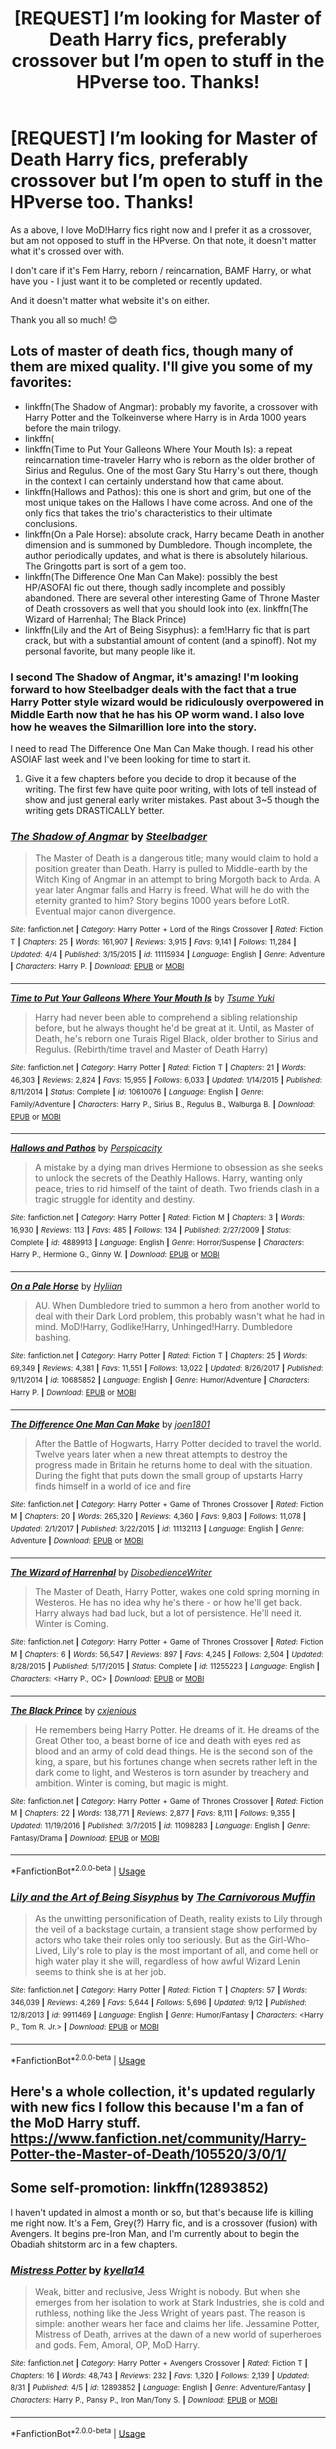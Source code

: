 #+TITLE: [REQUEST] I’m looking for Master of Death Harry fics, preferably crossover but I’m open to stuff in the HPverse too. Thanks!

* [REQUEST] I’m looking for Master of Death Harry fics, preferably crossover but I’m open to stuff in the HPverse too. Thanks!
:PROPERTIES:
:Author: totallynotantisocial
:Score: 14
:DateUnix: 1537541438.0
:DateShort: 2018-Sep-21
:FlairText: Request
:END:
As a above, I love MoD!Harry fics right now and I prefer it as a crossover, but am not opposed to stuff in the HPverse. On that note, it doesn't matter what it's crossed over with.

I don't care if it's Fem Harry, reborn / reincarnation, BAMF Harry, or what have you - I just want it to be completed or recently updated.

And it doesn't matter what website it's on either.

Thank you all so much! 😊


** Lots of master of death fics, though many of them are mixed quality. I'll give you some of my favorites:

- linkffn(The Shadow of Angmar): probably my favorite, a crossover with Harry Potter and the Tolkeinverse where Harry is in Arda 1000 years before the main trilogy.
- linkffn(
- linkffn(Time to Put Your Galleons Where Your Mouth Is): a repeat reincarnation time-traveler Harry who is reborn as the older brother of Sirius and Regulus. One of the most Gary Stu Harry's out there, though in the context I can certainly understand how that came about.
- linkffn(Hallows and Pathos): this one is short and grim, but one of the most unique takes on the Hallows I have come across. And one of the only fics that takes the trio's characteristics to their ultimate conclusions.
- linkffn(On a Pale Horse): absolute crack, Harry became Death in another dimension and is summoned by Dumbledore. Though incomplete, the author periodically updates, and what is there is absolutely hilarious. The Gringotts part is sort of a gem too.
- linkffn(The Difference One Man Can Make): possibly the best HP/ASOFAI fic out there, though sadly incomplete and possibly abandoned. There are several other interesting Game of Throne Master of Death crossovers as well that you should look into (ex. linkffn(The Wizard of Harrenhal; The Black Prince)
- linkffn(Lily and the Art of Being Sisyphus): a fem!Harry fic that is part crack, but with a substantial amount of content (and a spinoff). Not my personal favorite, but many people like it.
:PROPERTIES:
:Author: XeshTrill
:Score: 7
:DateUnix: 1537543860.0
:DateShort: 2018-Sep-21
:END:

*** I second The Shadow of Angmar, it's amazing! I'm looking forward to how Steelbadger deals with the fact that a true Harry Potter style wizard would be ridiculously overpowered in Middle Earth now that he has his OP worm wand. I also love how he weaves the Silmarillion lore into the story.

I need to read The Difference One Man Can Make though. I read his other ASOIAF last week and I've been looking for time to start it.
:PROPERTIES:
:Author: GravityMyGuy
:Score: 2
:DateUnix: 1537555872.0
:DateShort: 2018-Sep-21
:END:

**** Give it a few chapters before you decide to drop it because of the writing. The first few have quite poor writing, with lots of tell instead of show and just general early writer mistakes. Past about 3~5 though the writing gets DRASTICALLY better.
:PROPERTIES:
:Author: archangelceaser
:Score: 2
:DateUnix: 1537574645.0
:DateShort: 2018-Sep-22
:END:


*** [[https://www.fanfiction.net/s/11115934/1/][*/The Shadow of Angmar/*]] by [[https://www.fanfiction.net/u/5291694/Steelbadger][/Steelbadger/]]

#+begin_quote
  The Master of Death is a dangerous title; many would claim to hold a position greater than Death. Harry is pulled to Middle-earth by the Witch King of Angmar in an attempt to bring Morgoth back to Arda. A year later Angmar falls and Harry is freed. What will he do with the eternity granted to him? Story begins 1000 years before LotR. Eventual major canon divergence.
#+end_quote

^{/Site/:} ^{fanfiction.net} ^{*|*} ^{/Category/:} ^{Harry} ^{Potter} ^{+} ^{Lord} ^{of} ^{the} ^{Rings} ^{Crossover} ^{*|*} ^{/Rated/:} ^{Fiction} ^{T} ^{*|*} ^{/Chapters/:} ^{25} ^{*|*} ^{/Words/:} ^{161,907} ^{*|*} ^{/Reviews/:} ^{3,915} ^{*|*} ^{/Favs/:} ^{9,141} ^{*|*} ^{/Follows/:} ^{11,284} ^{*|*} ^{/Updated/:} ^{4/4} ^{*|*} ^{/Published/:} ^{3/15/2015} ^{*|*} ^{/id/:} ^{11115934} ^{*|*} ^{/Language/:} ^{English} ^{*|*} ^{/Genre/:} ^{Adventure} ^{*|*} ^{/Characters/:} ^{Harry} ^{P.} ^{*|*} ^{/Download/:} ^{[[http://www.ff2ebook.com/old/ffn-bot/index.php?id=11115934&source=ff&filetype=epub][EPUB]]} ^{or} ^{[[http://www.ff2ebook.com/old/ffn-bot/index.php?id=11115934&source=ff&filetype=mobi][MOBI]]}

--------------

[[https://www.fanfiction.net/s/10610076/1/][*/Time to Put Your Galleons Where Your Mouth Is/*]] by [[https://www.fanfiction.net/u/2221413/Tsume-Yuki][/Tsume Yuki/]]

#+begin_quote
  Harry had never been able to comprehend a sibling relationship before, but he always thought he'd be great at it. Until, as Master of Death, he's reborn one Turais Rigel Black, older brother to Sirius and Regulus. (Rebirth/time travel and Master of Death Harry)
#+end_quote

^{/Site/:} ^{fanfiction.net} ^{*|*} ^{/Category/:} ^{Harry} ^{Potter} ^{*|*} ^{/Rated/:} ^{Fiction} ^{T} ^{*|*} ^{/Chapters/:} ^{21} ^{*|*} ^{/Words/:} ^{46,303} ^{*|*} ^{/Reviews/:} ^{2,824} ^{*|*} ^{/Favs/:} ^{15,955} ^{*|*} ^{/Follows/:} ^{6,033} ^{*|*} ^{/Updated/:} ^{1/14/2015} ^{*|*} ^{/Published/:} ^{8/11/2014} ^{*|*} ^{/Status/:} ^{Complete} ^{*|*} ^{/id/:} ^{10610076} ^{*|*} ^{/Language/:} ^{English} ^{*|*} ^{/Genre/:} ^{Family/Adventure} ^{*|*} ^{/Characters/:} ^{Harry} ^{P.,} ^{Sirius} ^{B.,} ^{Regulus} ^{B.,} ^{Walburga} ^{B.} ^{*|*} ^{/Download/:} ^{[[http://www.ff2ebook.com/old/ffn-bot/index.php?id=10610076&source=ff&filetype=epub][EPUB]]} ^{or} ^{[[http://www.ff2ebook.com/old/ffn-bot/index.php?id=10610076&source=ff&filetype=mobi][MOBI]]}

--------------

[[https://www.fanfiction.net/s/4889913/1/][*/Hallows and Pathos/*]] by [[https://www.fanfiction.net/u/1446455/Perspicacity][/Perspicacity/]]

#+begin_quote
  A mistake by a dying man drives Hermione to obsession as she seeks to unlock the secrets of the Deathly Hallows. Harry, wanting only peace, tries to rid himself of the taint of death. Two friends clash in a tragic struggle for identity and destiny.
#+end_quote

^{/Site/:} ^{fanfiction.net} ^{*|*} ^{/Category/:} ^{Harry} ^{Potter} ^{*|*} ^{/Rated/:} ^{Fiction} ^{M} ^{*|*} ^{/Chapters/:} ^{3} ^{*|*} ^{/Words/:} ^{16,930} ^{*|*} ^{/Reviews/:} ^{113} ^{*|*} ^{/Favs/:} ^{485} ^{*|*} ^{/Follows/:} ^{134} ^{*|*} ^{/Published/:} ^{2/27/2009} ^{*|*} ^{/Status/:} ^{Complete} ^{*|*} ^{/id/:} ^{4889913} ^{*|*} ^{/Language/:} ^{English} ^{*|*} ^{/Genre/:} ^{Horror/Suspense} ^{*|*} ^{/Characters/:} ^{Harry} ^{P.,} ^{Hermione} ^{G.,} ^{Ginny} ^{W.} ^{*|*} ^{/Download/:} ^{[[http://www.ff2ebook.com/old/ffn-bot/index.php?id=4889913&source=ff&filetype=epub][EPUB]]} ^{or} ^{[[http://www.ff2ebook.com/old/ffn-bot/index.php?id=4889913&source=ff&filetype=mobi][MOBI]]}

--------------

[[https://www.fanfiction.net/s/10685852/1/][*/On a Pale Horse/*]] by [[https://www.fanfiction.net/u/3305720/Hyliian][/Hyliian/]]

#+begin_quote
  AU. When Dumbledore tried to summon a hero from another world to deal with their Dark Lord problem, this probably wasn't what he had in mind. MoD!Harry, Godlike!Harry, Unhinged!Harry. Dumbledore bashing.
#+end_quote

^{/Site/:} ^{fanfiction.net} ^{*|*} ^{/Category/:} ^{Harry} ^{Potter} ^{*|*} ^{/Rated/:} ^{Fiction} ^{T} ^{*|*} ^{/Chapters/:} ^{25} ^{*|*} ^{/Words/:} ^{69,349} ^{*|*} ^{/Reviews/:} ^{4,381} ^{*|*} ^{/Favs/:} ^{11,551} ^{*|*} ^{/Follows/:} ^{13,022} ^{*|*} ^{/Updated/:} ^{8/26/2017} ^{*|*} ^{/Published/:} ^{9/11/2014} ^{*|*} ^{/id/:} ^{10685852} ^{*|*} ^{/Language/:} ^{English} ^{*|*} ^{/Genre/:} ^{Humor/Adventure} ^{*|*} ^{/Characters/:} ^{Harry} ^{P.} ^{*|*} ^{/Download/:} ^{[[http://www.ff2ebook.com/old/ffn-bot/index.php?id=10685852&source=ff&filetype=epub][EPUB]]} ^{or} ^{[[http://www.ff2ebook.com/old/ffn-bot/index.php?id=10685852&source=ff&filetype=mobi][MOBI]]}

--------------

[[https://www.fanfiction.net/s/11132113/1/][*/The Difference One Man Can Make/*]] by [[https://www.fanfiction.net/u/6132825/joen1801][/joen1801/]]

#+begin_quote
  After the Battle of Hogwarts, Harry Potter decided to travel the world. Twelve years later when a new threat attempts to destroy the progress made in Britain he returns home to deal with the situation. During the fight that puts down the small group of upstarts Harry finds himself in a world of ice and fire
#+end_quote

^{/Site/:} ^{fanfiction.net} ^{*|*} ^{/Category/:} ^{Harry} ^{Potter} ^{+} ^{Game} ^{of} ^{Thrones} ^{Crossover} ^{*|*} ^{/Rated/:} ^{Fiction} ^{M} ^{*|*} ^{/Chapters/:} ^{20} ^{*|*} ^{/Words/:} ^{265,320} ^{*|*} ^{/Reviews/:} ^{4,360} ^{*|*} ^{/Favs/:} ^{9,803} ^{*|*} ^{/Follows/:} ^{11,078} ^{*|*} ^{/Updated/:} ^{2/1/2017} ^{*|*} ^{/Published/:} ^{3/22/2015} ^{*|*} ^{/id/:} ^{11132113} ^{*|*} ^{/Language/:} ^{English} ^{*|*} ^{/Genre/:} ^{Adventure} ^{*|*} ^{/Download/:} ^{[[http://www.ff2ebook.com/old/ffn-bot/index.php?id=11132113&source=ff&filetype=epub][EPUB]]} ^{or} ^{[[http://www.ff2ebook.com/old/ffn-bot/index.php?id=11132113&source=ff&filetype=mobi][MOBI]]}

--------------

[[https://www.fanfiction.net/s/11255223/1/][*/The Wizard of Harrenhal/*]] by [[https://www.fanfiction.net/u/1228238/DisobedienceWriter][/DisobedienceWriter/]]

#+begin_quote
  The Master of Death, Harry Potter, wakes one cold spring morning in Westeros. He has no idea why he's there - or how he'll get back. Harry always had bad luck, but a lot of persistence. He'll need it. Winter is Coming.
#+end_quote

^{/Site/:} ^{fanfiction.net} ^{*|*} ^{/Category/:} ^{Harry} ^{Potter} ^{+} ^{Game} ^{of} ^{Thrones} ^{Crossover} ^{*|*} ^{/Rated/:} ^{Fiction} ^{M} ^{*|*} ^{/Chapters/:} ^{6} ^{*|*} ^{/Words/:} ^{56,547} ^{*|*} ^{/Reviews/:} ^{897} ^{*|*} ^{/Favs/:} ^{4,245} ^{*|*} ^{/Follows/:} ^{2,504} ^{*|*} ^{/Updated/:} ^{8/28/2015} ^{*|*} ^{/Published/:} ^{5/17/2015} ^{*|*} ^{/Status/:} ^{Complete} ^{*|*} ^{/id/:} ^{11255223} ^{*|*} ^{/Language/:} ^{English} ^{*|*} ^{/Characters/:} ^{<Harry} ^{P.,} ^{OC>} ^{*|*} ^{/Download/:} ^{[[http://www.ff2ebook.com/old/ffn-bot/index.php?id=11255223&source=ff&filetype=epub][EPUB]]} ^{or} ^{[[http://www.ff2ebook.com/old/ffn-bot/index.php?id=11255223&source=ff&filetype=mobi][MOBI]]}

--------------

[[https://www.fanfiction.net/s/11098283/1/][*/The Black Prince/*]] by [[https://www.fanfiction.net/u/4424268/cxjenious][/cxjenious/]]

#+begin_quote
  He remembers being Harry Potter. He dreams of it. He dreams of the Great Other too, a beast borne of ice and death with eyes red as blood and an army of cold dead things. He is the second son of the king, a spare, but his fortunes change when secrets rather left in the dark come to light, and Westeros is torn asunder by treachery and ambition. Winter is coming, but magic is might.
#+end_quote

^{/Site/:} ^{fanfiction.net} ^{*|*} ^{/Category/:} ^{Harry} ^{Potter} ^{+} ^{Game} ^{of} ^{Thrones} ^{Crossover} ^{*|*} ^{/Rated/:} ^{Fiction} ^{M} ^{*|*} ^{/Chapters/:} ^{22} ^{*|*} ^{/Words/:} ^{138,771} ^{*|*} ^{/Reviews/:} ^{2,877} ^{*|*} ^{/Favs/:} ^{8,111} ^{*|*} ^{/Follows/:} ^{9,355} ^{*|*} ^{/Updated/:} ^{11/19/2016} ^{*|*} ^{/Published/:} ^{3/7/2015} ^{*|*} ^{/id/:} ^{11098283} ^{*|*} ^{/Language/:} ^{English} ^{*|*} ^{/Genre/:} ^{Fantasy/Drama} ^{*|*} ^{/Download/:} ^{[[http://www.ff2ebook.com/old/ffn-bot/index.php?id=11098283&source=ff&filetype=epub][EPUB]]} ^{or} ^{[[http://www.ff2ebook.com/old/ffn-bot/index.php?id=11098283&source=ff&filetype=mobi][MOBI]]}

--------------

*FanfictionBot*^{2.0.0-beta} | [[https://github.com/tusing/reddit-ffn-bot/wiki/Usage][Usage]]
:PROPERTIES:
:Author: FanfictionBot
:Score: 1
:DateUnix: 1537543909.0
:DateShort: 2018-Sep-21
:END:


*** [[https://www.fanfiction.net/s/9911469/1/][*/Lily and the Art of Being Sisyphus/*]] by [[https://www.fanfiction.net/u/1318815/The-Carnivorous-Muffin][/The Carnivorous Muffin/]]

#+begin_quote
  As the unwitting personification of Death, reality exists to Lily through the veil of a backstage curtain, a transient stage show performed by actors who take their roles only too seriously. But as the Girl-Who-Lived, Lily's role to play is the most important of all, and come hell or high water play it she will, regardless of how awful Wizard Lenin seems to think she is at her job.
#+end_quote

^{/Site/:} ^{fanfiction.net} ^{*|*} ^{/Category/:} ^{Harry} ^{Potter} ^{*|*} ^{/Rated/:} ^{Fiction} ^{T} ^{*|*} ^{/Chapters/:} ^{57} ^{*|*} ^{/Words/:} ^{346,039} ^{*|*} ^{/Reviews/:} ^{4,269} ^{*|*} ^{/Favs/:} ^{5,644} ^{*|*} ^{/Follows/:} ^{5,696} ^{*|*} ^{/Updated/:} ^{9/12} ^{*|*} ^{/Published/:} ^{12/8/2013} ^{*|*} ^{/id/:} ^{9911469} ^{*|*} ^{/Language/:} ^{English} ^{*|*} ^{/Genre/:} ^{Humor/Fantasy} ^{*|*} ^{/Characters/:} ^{<Harry} ^{P.,} ^{Tom} ^{R.} ^{Jr.>} ^{*|*} ^{/Download/:} ^{[[http://www.ff2ebook.com/old/ffn-bot/index.php?id=9911469&source=ff&filetype=epub][EPUB]]} ^{or} ^{[[http://www.ff2ebook.com/old/ffn-bot/index.php?id=9911469&source=ff&filetype=mobi][MOBI]]}

--------------

*FanfictionBot*^{2.0.0-beta} | [[https://github.com/tusing/reddit-ffn-bot/wiki/Usage][Usage]]
:PROPERTIES:
:Author: FanfictionBot
:Score: 1
:DateUnix: 1537543921.0
:DateShort: 2018-Sep-21
:END:


** Here's a whole collection, it's updated regularly with new fics I follow this because I'm a fan of the MoD Harry stuff. [[https://www.fanfiction.net/community/Harry-Potter-the-Master-of-Death/105520/3/0/1/]]
:PROPERTIES:
:Author: thedavey2
:Score: 4
:DateUnix: 1537547837.0
:DateShort: 2018-Sep-21
:END:


** Some self-promotion: linkffn(12893852)

I haven't updated in almost a month or so, but that's because life is killing me right now. It's a Fem, Grey(?) Harry fic, and is a crossover (fusion) with Avengers. It begins pre-Iron Man, and I'm currently about to begin the Obadiah shitstorm arc in a few chapters.
:PROPERTIES:
:Author: kyella14
:Score: 6
:DateUnix: 1537559841.0
:DateShort: 2018-Sep-21
:END:

*** [[https://www.fanfiction.net/s/12893852/1/][*/Mistress Potter/*]] by [[https://www.fanfiction.net/u/7308917/kyella14][/kyella14/]]

#+begin_quote
  Weak, bitter and reclusive, Jess Wright is nobody. But when she emerges from her isolation to work at Stark Industries, she is cold and ruthless, nothing like the Jess Wright of years past. The reason is simple: another wears her face and claims her life. Jessamine Potter, Mistress of Death, arrives at the dawn of a new world of superheroes and gods. Fem, Amoral, OP, MoD Harry.
#+end_quote

^{/Site/:} ^{fanfiction.net} ^{*|*} ^{/Category/:} ^{Harry} ^{Potter} ^{+} ^{Avengers} ^{Crossover} ^{*|*} ^{/Rated/:} ^{Fiction} ^{T} ^{*|*} ^{/Chapters/:} ^{16} ^{*|*} ^{/Words/:} ^{48,743} ^{*|*} ^{/Reviews/:} ^{232} ^{*|*} ^{/Favs/:} ^{1,320} ^{*|*} ^{/Follows/:} ^{2,139} ^{*|*} ^{/Updated/:} ^{8/31} ^{*|*} ^{/Published/:} ^{4/5} ^{*|*} ^{/id/:} ^{12893852} ^{*|*} ^{/Language/:} ^{English} ^{*|*} ^{/Genre/:} ^{Adventure/Fantasy} ^{*|*} ^{/Characters/:} ^{Harry} ^{P.,} ^{Pansy} ^{P.,} ^{Iron} ^{Man/Tony} ^{S.} ^{*|*} ^{/Download/:} ^{[[http://www.ff2ebook.com/old/ffn-bot/index.php?id=12893852&source=ff&filetype=epub][EPUB]]} ^{or} ^{[[http://www.ff2ebook.com/old/ffn-bot/index.php?id=12893852&source=ff&filetype=mobi][MOBI]]}

--------------

*FanfictionBot*^{2.0.0-beta} | [[https://github.com/tusing/reddit-ffn-bot/wiki/Usage][Usage]]
:PROPERTIES:
:Author: FanfictionBot
:Score: 2
:DateUnix: 1537559872.0
:DateShort: 2018-Sep-21
:END:


*** I do so very much like your fic. Jessamine strikes me almost as a sort of female Wizarding Don Corleone.
:PROPERTIES:
:Author: Contra_Payne
:Score: 1
:DateUnix: 1537681585.0
:DateShort: 2018-Sep-23
:END:

**** Thanks! I'm glad you enjoyed it :)
:PROPERTIES:
:Author: kyella14
:Score: 2
:DateUnix: 1537692306.0
:DateShort: 2018-Sep-23
:END:


** I Still Haven't Found What I'm Looking For by Kathryn518 linkffn(11157943) It's not explicitly stated that he's the master of death, but it's insinuated that that's why he's immortal.
:PROPERTIES:
:Author: rocketsp13
:Score: 3
:DateUnix: 1537551972.0
:DateShort: 2018-Sep-21
:END:

*** [[https://www.fanfiction.net/s/11157943/1/][*/I Still Haven't Found What I'm Looking For/*]] by [[https://www.fanfiction.net/u/4404355/kathryn518][/kathryn518/]]

#+begin_quote
  Ahsoka Tano left the Jedi Order, walking away after their betrayal. She did not consider the consequences of what her actions might bring, or the danger she might be in. A chance run in with a single irreverent, and possibly crazy, person in a bar changes the course of fate for an entire galaxy.
#+end_quote

^{/Site/:} ^{fanfiction.net} ^{*|*} ^{/Category/:} ^{Star} ^{Wars} ^{+} ^{Harry} ^{Potter} ^{Crossover} ^{*|*} ^{/Rated/:} ^{Fiction} ^{M} ^{*|*} ^{/Chapters/:} ^{16} ^{*|*} ^{/Words/:} ^{344,480} ^{*|*} ^{/Reviews/:} ^{5,138} ^{*|*} ^{/Favs/:} ^{12,306} ^{*|*} ^{/Follows/:} ^{14,015} ^{*|*} ^{/Updated/:} ^{9/17/2017} ^{*|*} ^{/Published/:} ^{4/2/2015} ^{*|*} ^{/id/:} ^{11157943} ^{*|*} ^{/Language/:} ^{English} ^{*|*} ^{/Genre/:} ^{Adventure/Romance} ^{*|*} ^{/Characters/:} ^{Aayla} ^{S.,} ^{Ahsoka} ^{T.,} ^{Harry} ^{P.} ^{*|*} ^{/Download/:} ^{[[http://www.ff2ebook.com/old/ffn-bot/index.php?id=11157943&source=ff&filetype=epub][EPUB]]} ^{or} ^{[[http://www.ff2ebook.com/old/ffn-bot/index.php?id=11157943&source=ff&filetype=mobi][MOBI]]}

--------------

*FanfictionBot*^{2.0.0-beta} | [[https://github.com/tusing/reddit-ffn-bot/wiki/Usage][Usage]]
:PROPERTIES:
:Author: FanfictionBot
:Score: 2
:DateUnix: 1537551987.0
:DateShort: 2018-Sep-21
:END:


** linkffn(Chrysochlorous)
:PROPERTIES:
:Author: nauze18
:Score: 2
:DateUnix: 1537576622.0
:DateShort: 2018-Sep-22
:END:

*** [[https://www.fanfiction.net/s/11063820/1/][*/Chrysochlorous/*]] by [[https://www.fanfiction.net/u/6251765/janedethrone][/janedethrone/]]

#+begin_quote
  Harry Potter was the boy who lost too much and now he lost his mortality to save a life. So he fled the world he loved. Following the direction pointed by Dumbledore, he began the journey to find Carlisle Cullen, only to be distracted by a real-life Aphrodite he met on his way. warning: ANGST.
#+end_quote

^{/Site/:} ^{fanfiction.net} ^{*|*} ^{/Category/:} ^{Harry} ^{Potter} ^{+} ^{Twilight} ^{Crossover} ^{*|*} ^{/Rated/:} ^{Fiction} ^{M} ^{*|*} ^{/Chapters/:} ^{19} ^{*|*} ^{/Words/:} ^{109,634} ^{*|*} ^{/Reviews/:} ^{1,612} ^{*|*} ^{/Favs/:} ^{3,278} ^{*|*} ^{/Follows/:} ^{4,285} ^{*|*} ^{/Updated/:} ^{11/7/2017} ^{*|*} ^{/Published/:} ^{2/21/2015} ^{*|*} ^{/id/:} ^{11063820} ^{*|*} ^{/Language/:} ^{English} ^{*|*} ^{/Genre/:} ^{Romance/Hurt/Comfort} ^{*|*} ^{/Characters/:} ^{<Harry} ^{P.,} ^{Rosalie>} ^{*|*} ^{/Download/:} ^{[[http://www.ff2ebook.com/old/ffn-bot/index.php?id=11063820&source=ff&filetype=epub][EPUB]]} ^{or} ^{[[http://www.ff2ebook.com/old/ffn-bot/index.php?id=11063820&source=ff&filetype=mobi][MOBI]]}

--------------

*FanfictionBot*^{2.0.0-beta} | [[https://github.com/tusing/reddit-ffn-bot/wiki/Usage][Usage]]
:PROPERTIES:
:Author: FanfictionBot
:Score: 1
:DateUnix: 1537576642.0
:DateShort: 2018-Sep-22
:END:


** It's not complete yet, but I'm doing a short story about Harry as the MoD and the the troubles that come with it (should be publishing a new chapter sometime today/tonight):

linkffn(Phantom Pains of Paradise)
:PROPERTIES:
:Author: MindForgedManacle
:Score: 1
:DateUnix: 1537548566.0
:DateShort: 2018-Sep-21
:END:

*** [[https://www.fanfiction.net/s/13056274/1/][*/Phantom Pains of Paradise/*]] by [[https://www.fanfiction.net/u/9583469/MindForgedMan][/MindForgedMan/]]

#+begin_quote
  Mortal minds were not meant to see the splendor of the Beyond before their time came, not even the Master of Death. After slaying Voldemort, Harry must find something to help him come to grips with his sojourn to the afterlife lest the temptation of the Veil win out...
#+end_quote

^{/Site/:} ^{fanfiction.net} ^{*|*} ^{/Category/:} ^{Harry} ^{Potter} ^{*|*} ^{/Rated/:} ^{Fiction} ^{T} ^{*|*} ^{/Words/:} ^{3,241} ^{*|*} ^{/Reviews/:} ^{6} ^{*|*} ^{/Favs/:} ^{6} ^{*|*} ^{/Follows/:} ^{13} ^{*|*} ^{/Published/:} ^{4h} ^{*|*} ^{/id/:} ^{13056274} ^{*|*} ^{/Language/:} ^{English} ^{*|*} ^{/Genre/:} ^{Hurt/Comfort/Romance} ^{*|*} ^{/Characters/:} ^{<Harry} ^{P.,} ^{Hermione} ^{G.>} ^{Albus} ^{D.} ^{*|*} ^{/Download/:} ^{[[http://www.ff2ebook.com/old/ffn-bot/index.php?id=13056274&source=ff&filetype=epub][EPUB]]} ^{or} ^{[[http://www.ff2ebook.com/old/ffn-bot/index.php?id=13056274&source=ff&filetype=mobi][MOBI]]}

--------------

*FanfictionBot*^{2.0.0-beta} | [[https://github.com/tusing/reddit-ffn-bot/wiki/Usage][Usage]]
:PROPERTIES:
:Author: FanfictionBot
:Score: 2
:DateUnix: 1537548617.0
:DateShort: 2018-Sep-21
:END:


** You also have Finding Home by cywsaphyre on Archive of Our Own, a crossover with Avengers. The first part is finished. I think the rest was abandoned, though. It's a great fic and did actually get me to enjoy MoD!Harry so it's still worth a look, imo.

linkao3(413495)
:PROPERTIES:
:Author: Eawen_Telemnar
:Score: 1
:DateUnix: 1537550674.0
:DateShort: 2018-Sep-21
:END:

*** [[https://archiveofourown.org/works/413495][*/Finding Home/*]] by [[https://www.archiveofourown.org/users/cywsaphyre/pseuds/cywsaphyre][/cywsaphyre/]]

#+begin_quote
  When Harry finally accepted the fact that he had stopped aging, ten years had passed and he knew it was time to leave.
#+end_quote

^{/Site/:} ^{Archive} ^{of} ^{Our} ^{Own} ^{*|*} ^{/Fandoms/:} ^{Harry} ^{Potter} ^{-} ^{Fandom,} ^{The} ^{Avengers} ^{<2012>} ^{*|*} ^{/Published/:} ^{2012-05-27} ^{*|*} ^{/Completed/:} ^{2013-02-13} ^{*|*} ^{/Words/:} ^{58679} ^{*|*} ^{/Chapters/:} ^{16/16} ^{*|*} ^{/Comments/:} ^{228} ^{*|*} ^{/Kudos/:} ^{1577} ^{*|*} ^{/Bookmarks/:} ^{582} ^{*|*} ^{/Hits/:} ^{62806} ^{*|*} ^{/ID/:} ^{413495} ^{*|*} ^{/Download/:} ^{[[https://archiveofourown.org/downloads/cy/cywsaphyre/413495/Finding%20Home.epub?updated_at=1531454926][EPUB]]} ^{or} ^{[[https://archiveofourown.org/downloads/cy/cywsaphyre/413495/Finding%20Home.mobi?updated_at=1531454926][MOBI]]}

--------------

*FanfictionBot*^{2.0.0-beta} | [[https://github.com/tusing/reddit-ffn-bot/wiki/Usage][Usage]]
:PROPERTIES:
:Author: FanfictionBot
:Score: 2
:DateUnix: 1537550696.0
:DateShort: 2018-Sep-21
:END:


** Linkffn(Death doesn't give chase she waits)

While not complete, it is a series of connected one shots, so completion wouldn't really matter (IMO)
:PROPERTIES:
:Author: archangelceaser
:Score: 1
:DateUnix: 1537574866.0
:DateShort: 2018-Sep-22
:END:

*** [[https://www.fanfiction.net/s/11924985/1/][*/Death Doesn't Give Chase (She Waits)/*]] by [[https://www.fanfiction.net/u/2002255/angelrider13][/angelrider13/]]

#+begin_quote
  Because sooner or later, everyone dies. Fem!MoD!Harry
#+end_quote

^{/Site/:} ^{fanfiction.net} ^{*|*} ^{/Category/:} ^{Harry} ^{Potter} ^{+} ^{Bleach} ^{Crossover} ^{*|*} ^{/Rated/:} ^{Fiction} ^{T} ^{*|*} ^{/Chapters/:} ^{6} ^{*|*} ^{/Words/:} ^{8,790} ^{*|*} ^{/Reviews/:} ^{184} ^{*|*} ^{/Favs/:} ^{1,519} ^{*|*} ^{/Follows/:} ^{1,848} ^{*|*} ^{/Updated/:} ^{8/19} ^{*|*} ^{/Published/:} ^{5/1/2016} ^{*|*} ^{/id/:} ^{11924985} ^{*|*} ^{/Language/:} ^{English} ^{*|*} ^{/Characters/:} ^{Harry} ^{P.,} ^{Ichigo} ^{K.} ^{*|*} ^{/Download/:} ^{[[http://www.ff2ebook.com/old/ffn-bot/index.php?id=11924985&source=ff&filetype=epub][EPUB]]} ^{or} ^{[[http://www.ff2ebook.com/old/ffn-bot/index.php?id=11924985&source=ff&filetype=mobi][MOBI]]}

--------------

*FanfictionBot*^{2.0.0-beta} | [[https://github.com/tusing/reddit-ffn-bot/wiki/Usage][Usage]]
:PROPERTIES:
:Author: FanfictionBot
:Score: 1
:DateUnix: 1537574891.0
:DateShort: 2018-Sep-22
:END:
